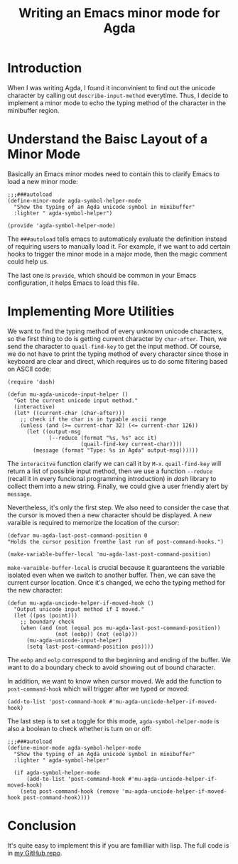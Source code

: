 #+TITLE: Writing an Emacs minor mode for Agda

* Introduction

When I was writing Agda, I found it inconvinient to find out the unicode character by calling out =describe-input-method= everytime. Thus, I decide to implement a minor mode to echo the typing method of the character in the minibuffer region.

* Understand the Baisc Layout of a Minor Mode

Basically an Emacs minor modes need to contain this to clarify Emacs to load a new minor mode:
#+begin_src elisp
  ;;;###autoload
  (define-minor-mode agda-symbol-helper-mode
    "Show the typing of an Agda unicode symbol in minibuffer"
    :lighter " agda-symbol-helper")

  (provide 'agda-symbol-helper-mode)
#+end_src

The =###autoload= tells emacs to automaticaly evaluate the definition instead of requiring users to manually load it. For example, if we want to add certain hooks to trigger the minor mode in a major mode, then the magic comment could help us.

The last one is =provide=, which should be common in your Emacs configuration, it helps Emacs to load this file.

* Implementing More Utilities

We want to find the typing method of every unknown unicode characters, so the first thing to do is getting current character by =char-after=. Then, we send the character to =quail-find-key= to get the input method. Of course, we do not have to print the typing method of every character since those in keyboard are clear and direct, which requires us to do some filtering based on ASCII code:
#+begin_src elisp
  (require 'dash)

  (defun mu-agda-unicode-input-helper ()
    "Get the current unicode input method."
    (interactive)
    (let* ((current-char (char-after)))
      ;; check if the char is in typable ascii range
      (unless (and (>= current-char 32) (<= current-char 126))
        (let ((output-msg
               (--reduce (format "%s, %s" acc it)
                         (quail-find-key current-char))))
          (message (format "Type: %s in Agda" output-msg))))))
#+end_src

The =interacitve= function clarify we can call it by =M-x=. =quail-find-key= will return a list of possible input method, then we use a function =--reduce= (recall it in every funcional programming introduction) in /dash/ library to collect them into a new string. Finally, we could give a user friendly alert by =message=.

Nevertheless, it's only the first step. We also need to consider the case that the cursor is moved then a new character should be displayed. A new varaible is required to memorize the location of the cursor:
#+begin_src elisp
  (defvar mu-agda-last-post-command-position 0
  "Holds the cursor position fromthe last run of post-command-hooks.")

  (make-variable-buffer-local 'mu-agda-last-post-command-position)
#+end_src

=make-varaible-buffer-local= is crucial because it guaranteens the variable isolated even when we switch to another buffer. Then, we can save the current cursor location. Once it's changed, we echo the typing method for the new character:
#+begin_src elisp
  (defun mu-agda-unciode-helper-if-moved-hook ()
    "Output unicode input method if I moved."
    (let ((pos (point)))
      ;; boundary check
      (when (and (not (equal pos mu-agda-last-post-command-position))
                 (not (eobp)) (not (eolp)))
        (mu-agda-unicode-input-helper)
        (setq last-post-command-position pos))))
#+end_src

The =eobp= and =eolp= correspond to the beginning and ending of the buffer. We want to do a boundary check to avoid showing out of bound character.

In addition, we want to know when cursor moved. We add the function to =post-command-hook= which will trigger after we typed or moved:
#+begin_src elisp
   (add-to-list 'post-command-hook #'mu-agda-unciode-helper-if-moved-hook)
#+end_src

The last step is to set a toggle for this mode, =agda-symbol-helper-mode= is also a boolean to check whether is turn on or off:
#+begin_src elisp
  ;;;###autoload
  (define-minor-mode agda-symbol-helper-mode
    "Show the typing of an Agda unicode symbol in minibuffer"
    :lighter " agda-symbol-helper"

    (if agda-symbol-helper-mode
        (add-to-list 'post-command-hook #'mu-agda-unciode-helper-if-moved-hook)
      (setq post-command-hook (remove 'mu-agda-unciode-helper-if-moved-hook post-command-hook))))
#+end_src

* Conclusion

It's quite easy to implement this if you are familliar with lisp. The full code is in [[https://github.com/erupmi/agda-symbol-helper-mode][my GitHub repo]].
